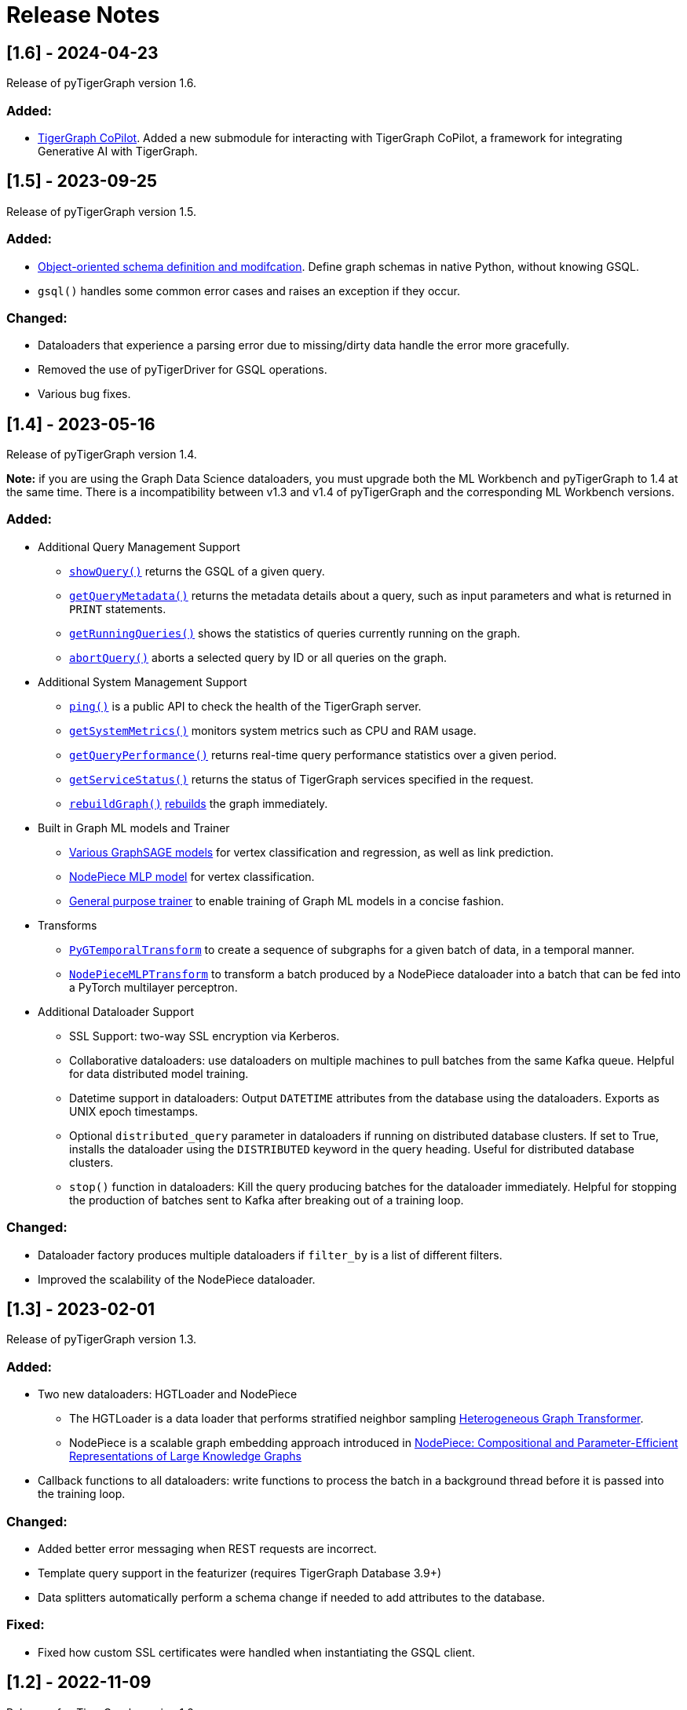 = Release Notes

== [1.6] - 2024-04-23

Release of pyTigerGraph version 1.6.

=== Added:
* xref:pytigergraph:ai:copilot.adoc[TigerGraph CoPilot]. Added a new submodule for interacting with TigerGraph CoPilot, a framework for integrating Generative AI with TigerGraph.

== [1.5] - 2023-09-25

Release of pyTigerGraph version 1.5. 

=== Added:
* xref:pytigergraph:object_oriented_schema:schema-def.adoc[Object-oriented schema definition and modifcation]. Define graph schemas in native Python, without knowing GSQL.
* `gsql()` handles some common error cases and raises an exception if they occur.

=== Changed:
* Dataloaders that experience a parsing error due to missing/dirty data handle the error more gracefully.
* Removed the use of pyTigerDriver for GSQL operations.
* Various bug fixes.

== [1.4] - 2023-05-16

Release of pyTigerGraph version 1.4. 

**Note:** if you are using the Graph Data Science dataloaders, you must upgrade both the ML Workbench and pyTigerGraph to 1.4 at the same time. 
There is a incompatibility between v1.3 and v1.4 of pyTigerGraph and the corresponding ML Workbench versions. 

=== Added:
* Additional Query Management Support
    - xref:pytigergraph:core-functions:query.adoc#_showquery[`showQuery()`] returns the GSQL of a given query.
    - xref:pytigergraph:core-functions:query.adoc#_getquerymetadata[`getQueryMetadata()`] returns the metadata details about a query, such as input parameters and what is returned in `PRINT` statements.
    - xref:pytigergraph:core-functions:query.adoc#_getrunningqueries[`getRunningQueries()`] shows the statistics of queries currently running on the graph.
    - xref:pytigergraph:core-functions:query.adoc#_abortquery[`abortQuery()`] aborts a selected query by ID or all queries on the graph.
* Additional System Management Support
    - xref:pytigergraph:core-functions:utils.adoc#_ping[`ping()`] is a public API to check the health of the TigerGraph server.
    - xref:pytigergraph:core-functions:utils.adoc#_getsystemmetrics[`getSystemMetrics()`] monitors system metrics such as CPU and RAM usage.
    - xref:pytigergraph:core-functions:utils.adoc#_getqueryperformance[`getQueryPerformance()`] returns real-time query performance statistics over a given period.
    - xref:pytigergraph:core-functions:utils.adoc#_getservicestatus[`getServiceStatus()`] returns the status of TigerGraph services specified in the request.
    - xref:pytigergraph:core-functions:utils.adoc#_rebuildgraph[`rebuildGraph()`] xref:3.9@tigergraph-server:API:built-in-endpoints.adoc#_rebuild_graph_engine[rebuilds] the graph immediately.
* Built in Graph ML models and Trainer
    - xref:pytigergraph:gds:graphsage.adoc[Various GraphSAGE models] for vertex classification and regression, as well as link prediction.
    - xref:pytigergraph:gds:nodepiece.adoc[NodePiece MLP model] for vertex classification.
    - xref:pytigergraph:gds:trainer.adoc[General purpose trainer] to enable training of Graph ML models in a concise fashion.
* Transforms
    - xref:pytigergraph:gds:pyg_transforms.adoc[`PyGTemporalTransform`] to create a sequence of subgraphs for a given batch of data, in a temporal manner. 
    - xref:pytigergraph:gds:nodepiece_transforms.adoc[`NodePieceMLPTransform`] to transform a batch produced by a NodePiece dataloader into a batch that can be fed into a PyTorch multilayer perceptron.
* Additional Dataloader Support
    - SSL Support: two-way SSL encryption via Kerberos.
    - Collaborative dataloaders: use dataloaders on multiple machines to pull batches from the same Kafka queue. Helpful for data distributed model training.
    - Datetime support in dataloaders: Output `DATETIME` attributes from the database using the dataloaders. Exports as UNIX epoch timestamps.
    - Optional `distributed_query` parameter in dataloaders if running on distributed database clusters. If set to True, installs the dataloader using the `DISTRIBUTED` keyword in the query heading. Useful for distributed database clusters.
    - `stop()` function in dataloaders: Kill the query producing batches for the dataloader immediately. Helpful for stopping the production of batches sent to Kafka after breaking out of a training loop.

=== Changed:
* Dataloader factory produces multiple dataloaders if `filter_by` is a list of different filters.
* Improved the scalability of the NodePiece dataloader.

== [1.3] - 2023-02-01

Release of pyTigerGraph version 1.3. 

=== Added:
* Two new dataloaders: HGTLoader and NodePiece
    - The HGTLoader is a data loader that performs stratified neighbor sampling link:https://arxiv.org/abs/2003.01332[Heterogeneous Graph Transformer].
    - NodePiece is a scalable graph embedding approach introduced in link:https://arxiv.org/abs/2106.12144[NodePiece: Compositional and Parameter-Efficient Representations of Large Knowledge Graphs]
* Callback functions to all dataloaders: write functions to process the batch in a background thread before it is passed into the training loop.

=== Changed:
* Added better error messaging when REST requests are incorrect.
* Template query support in the featurizer (requires TigerGraph Database 3.9+)
* Data splitters automatically perform a schema change if needed to add attributes to the database.

=== Fixed:
* Fixed how custom SSL certificates were handled when instantiating the GSQL client.


== [1.2] - 2022-11-09

Release of pyTigerGraph version 1.2. 

=== Added:
* The `Datasets` class, a way to easily import standard datasets into a database instance.
* The `visualizeSchema` function to visualize graph schemas.
* Proper deprecation warnings.
* Logging capabilities using native Python logging tools.
* Ability to run asynchronous queries from `runInstalledQuery()`

=== Changed:
* Many changes to the `featurizer` capability, including:
    - Automatically selecting the correct version of a graph data science algorithm given your version of the database.
    - Automatically creating the schema change necessary to run the algorithm and store the results to an attribute.
    - If the algorithm is not already installed at runtime, and is included in the TigerGraph Graph Data Science Library, the algorithm will be installed automatically.
    - Adding more supported algorithms, in categories such as similarity and topological link prediction.

== [1.1] - 2022-09-06

Release of pyTigerGraph version 1.1. 

=== Added:
* TensorFlow support for homogeneous GNNs via the Spektral library.
* Heterogeneous Graph Dataloading support for DGL.
* Support of lists of strings in dataloaders.

=== Changed:
* Fixed KeyError when creating a data loader on a graph where PrimaryIdAsAttribute is False.
* Error catch if Kafka dataloader doesn't run in async mode.
* Refresh schema during dataloader instantiation and featurizer attribute addition.
* Reduce connection instantiation time.
* Reinstall query if it is disabled.
* Confirm Kafka topic is created before subscription.
* More efficient use of Kafka resources.
* Allow multiple consumers on the same data.
* Improved deprecation warnings.


== [1.0] - 2022-07-11

Release of pyTigerGraph version 1.0, in conjunction with version 1.0 of the link:https://docs.tigergraph.com/ml-workbench/current/overview/[TigerGraph Machine Learning Workbench]. 

=== Added:
* Kafka authentication support for ML Workbench enterprise users.
* Custom query support for Featurizer, allowing developers to generate their own graph-based features as well as use our link:https://docs.tigergraph.com/graph-ml/current/intro/[built-in Graph Data Science algorithms].

=== Changed:
* Additional testing of GDS functionality
* More demos and tutorials for TigerGraph ML Workbench, found link:https://github.com/TigerGraph-DevLabs/mlworkbench-docs[here].
* Various bug fixes.


== [0.9.1] - 2022-06-21
Added new parameter, `tgCloud` for when connecting to a TigerGraph Cloud instance. Set to `True` if using a new TigerGraph Cloud 

=== Changed:
* Deprecated `gcp` parameter, as `tgCloud` supercedes this. Existing code will be compatible.

== [0.9] - 2022-05-16

We are excited to announce the pyTigerGraph v0.9 release!
This release adds many new features for graph machine learning and graph data science, a refactoring of core code, and more robust testing.
Additionally, we have officially “graduated” it to an official TigerGraph product. This means brand-new documentation, a new GitHub repository, and future feature enhancements.

We are committed to keeping pyTigerGraph true to its roots as an open-source project.
Check out the xref:contributing:index.adoc[Contributing] page and our link:https://github.com/tigergraph/pyTigerGraph/issues[GitHub Issues page] if you want to help with pyTigerGraph’s development.

pyTigerGraph 0.9 was released on May 16th, 2022.

=== New Features
==== Graph Data Science Capability
Many new capabilities added for graph data science and graph machine learning.

* Data loaders for training Graph Neural Networks in DGL and PyTorch Geometric

* A "featurizer" to generate graph-based features 

* Metric trackers for precision, recall, and accuracy

* Vertex and edge splitters for generation of train/validation/testing splits.

=== Other Changes
==== Documentation
We have moved the documentation to the https://docs.tigergraph.com/pytigergraph/current/intro/[official TigerGraph Documentation site ] and updated many of the contents with type hints and more descriptive parameter explanations.

==== Testing
There is now well-defined testing for every function in the package.
A more defined testing framework is coming soon.

==== Code Structure
A major refactor of the codebase was performed. No breaking changes were made to accomplish this.
